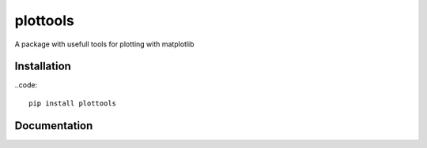 plottools
=========

A package with usefull tools for plotting with matplotlib


Installation
------------
..code::
    
    pip install plottools
    
    
Documentation
-------------
    
